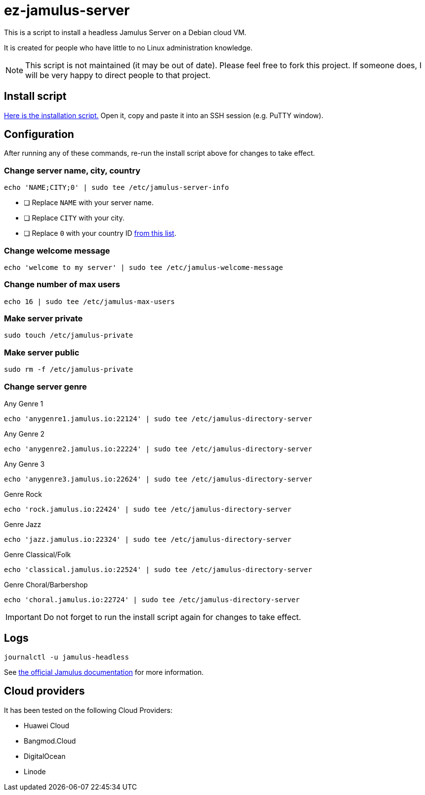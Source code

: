 = ez-jamulus-server

This is a script to install a headless Jamulus Server on a Debian cloud VM.

It is created for people who have little to no Linux administration knowledge.

NOTE: This script is not maintained (it may be out of date). Please feel free to fork this project. If someone does, I will be very happy to direct people to that project.

== Install script

https://raw.githubusercontent.com/dtinth/ez-jamulus-server/main/script.txt[Here is the installation script.] Open it, copy and paste it into an SSH session (e.g. PuTTY window).

== Configuration

After running any of these commands, re-run the install script above for changes to take effect.

=== Change server name, city, country

 echo 'NAME;CITY;0' | sudo tee /etc/jamulus-server-info

* [ ] Replace `NAME` with your server name.
* [ ] Replace `CITY` with your city.
* [ ] Replace `0` with your country ID https://doc.qt.io/qt-5/qlocale.html#Country-enum[from this list].

=== Change welcome message

 echo 'welcome to my server' | sudo tee /etc/jamulus-welcome-message

=== Change number of max users

 echo 16 | sudo tee /etc/jamulus-max-users

=== Make server private

 sudo touch /etc/jamulus-private

=== Make server public

 sudo rm -f /etc/jamulus-private

=== Change server genre

.Any Genre 1
 echo 'anygenre1.jamulus.io:22124' | sudo tee /etc/jamulus-directory-server

.Any Genre 2
 echo 'anygenre2.jamulus.io:22224' | sudo tee /etc/jamulus-directory-server

.Any Genre 3
 echo 'anygenre3.jamulus.io:22624' | sudo tee /etc/jamulus-directory-server

.Genre Rock
 echo 'rock.jamulus.io:22424' | sudo tee /etc/jamulus-directory-server

.Genre Jazz
 echo 'jazz.jamulus.io:22324' | sudo tee /etc/jamulus-directory-server

.Genre Classical/Folk
 echo 'classical.jamulus.io:22524' | sudo tee /etc/jamulus-directory-server

.Genre Choral/Barbershop
 echo 'choral.jamulus.io:22724' | sudo tee /etc/jamulus-directory-server

IMPORTANT: Do not forget to run the install script again for changes to take effect.

== Logs

 journalctl -u jamulus-headless

See https://jamulus.io/wiki/Server-Linux#viewing-the-logs[the official Jamulus documentation] for more information.

== Cloud providers

It has been tested on the following Cloud Providers:

* Huawei Cloud
* Bangmod.Cloud
* DigitalOcean
* Linode

